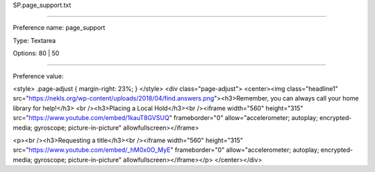 SP.page_support.txt

----------

Preference name: page_support

Type: Textarea

Options: 80 | 50

----------

Preference value: 



<style>
.page-adjust {
margin-right: 23%;
}
</style>
<div class="page-adjust">
<center><img class="headline1" src="https://nekls.org/wp-content/uploads/2018/04/find.answers.png"><h3>Remember, you can always call your home library for help!</h3>
<br /><h3>Placing a Local Hold</h3><br /><iframe width="560" height="315" src="https://www.youtube.com/embed/1kauT8GVSUQ" frameborder="0" allow="accelerometer; autoplay; encrypted-media; gyroscope; picture-in-picture" allowfullscreen></iframe>

<p><br /><h3>Requesting a title</h3><br /><iframe width="560" height="315" src="https://www.youtube.com/embed/_hM0x0O_MyE" frameborder="0" allow="accelerometer; autoplay; encrypted-media; gyroscope; picture-in-picture" allowfullscreen></iframe></p>
</center></div>






























